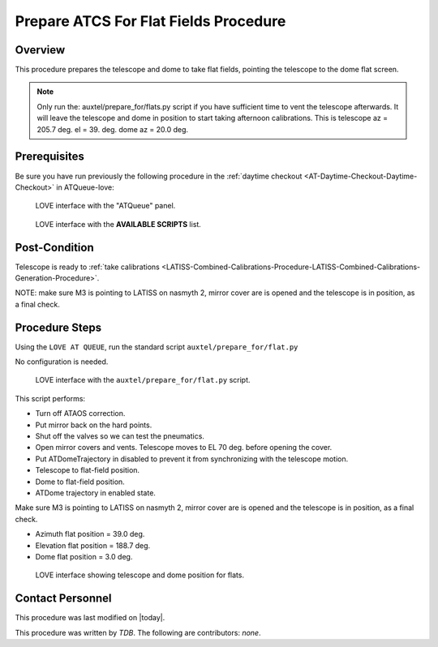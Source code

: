 .. |author| replace:: *TDB*
.. If there are no contributors, write "none" between the asterisks. Do not remove the substitution.
.. |contributors| replace:: *none*

.. _AT-Calibrations-Prepare-ATCS-For-Flat-Fields-Procedure:

######################################
Prepare ATCS For Flat Fields Procedure
######################################

Overview
========

This procedure prepares the telescope and dome to take flat fields, pointing the telescope to the dome flat screen.

.. NOTE::
   Only run the: auxtel/prepare_for/flats.py script if you have sufficient time to vent the telescope afterwards. It will leave the telescope and dome in position to start taking afternoon calibrations. This is telescope az = 205.7 deg. el = 39. deg. dome az = 20.0 deg.


Prerequisites
=============
Be sure you have run previously the following procedure in the :ref:`daytime checkout <AT-Daytime-Checkout-Daytime-Checkout>` in ATQueue-love:



.. figure:: ../_static/love-mtqueue-atqueue-panel.png
     :name:  latiss-atqueue

     LOVE interface with the "ATQueue" panel.



.. figure:: ../_static/love-available-scripts.png
     :name:  latiss-available-scripts-atqueue

     LOVE interface with the **AVAILABLE SCRIPTS** list.

    

Post-Condition
==============
Telescope is ready to :ref:`take calibrations <LATISS-Combined-Calibrations-Procedure-LATISS-Combined-Calibrations-Generation-Procedure>`.

NOTE: make sure M3 is pointing to LATISS on nasmyth 2, mirror cover are is opened and the telescope is in position, as a final check.

Procedure Steps
===============

Using the ``LOVE AT QUEUE``, run the standard script ``auxtel/prepare_for/flat.py``

No configuration is needed.


.. figure:: ../_static/love_prepare_for_flat.png
     :name: my-figure
      
     LOVE interface with the ``auxtel/prepare_for/flat.py`` script.

  

This script performs:

- Turn off ATAOS correction.
- Put mirror back on the hard points.
- Shut off the valves so we can test the pneumatics.
- Open mirror covers and vents. Telescope moves to EL 70 deg. before opening the cover.
- Put ATDomeTrajectory in disabled to prevent it from synchronizing with the telescope motion. 
- Telescope to flat-field position.
- Dome to flat-field position.
- ATDome trajectory in enabled state. 

Make sure M3 is pointing to LATISS on nasmyth 2, mirror cover are is opened and the telescope is in position, as a final check.


* Azimuth flat position = 39.0 deg.
* Elevation flat position = 188.7 deg.
* Dome flat position = 3.0 deg.



.. figure:: ../_static/love-dome-mount.png
     :name: telescope&dome position

     LOVE interface showing telescope and dome position for flats.


Contact Personnel
=================

This procedure was last modified on |today|.

This procedure was written by |author|.
The following are contributors: |contributors|.
